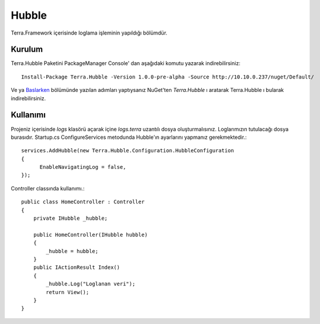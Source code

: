 
Hubble
========

Terra.Framework içerisinde loglama işleminin yapıldığı bölümdür.

Kurulum
--------

Terra.Hubble Paketini PackageManager Console' dan aşağıdaki komutu yazarak indirebilirsiniz::

   Install-Package Terra.Hubble -Version 1.0.0-pre-alpha -Source http://10.10.0.237/nuget/Default/
    
Ve ya Baslarken_ bölümünde yazılan adımları yaptıysanız NuGet'ten *Terra.Hubble* ı aratarak Terra.Hubble ı bularak indirebilirsiniz.

.. _Baslarken: http://terradoc.readthedocs.io/en/latest/Baslarken.html


    
Kullanımı
---------
Projeniz içerisinde *logs* klasörü açarak içine *logs.terra* uzantılı dosya oluşturmalısınız. Loglarımızın tutulacağı dosya burasıdır.
Startup.cs ConfigureServices metodunda Hubble'ın ayarlarını yapmanız gerekmektedir.::

   services.AddHubble(new Terra.Hubble.Configuration.HubbleConfiguration
   {
         EnableNavigatingLog = false,
   });
   
   
Controller classında kullanımı.::

       public class HomeController : Controller
       {
           private IHubble _hubble;

           public HomeController(IHubble hubble)
           {
               _hubble = hubble;
           }
           public IActionResult Index()
           {
               _hubble.Log("Loglanan veri");
               return View();
           }
       }
